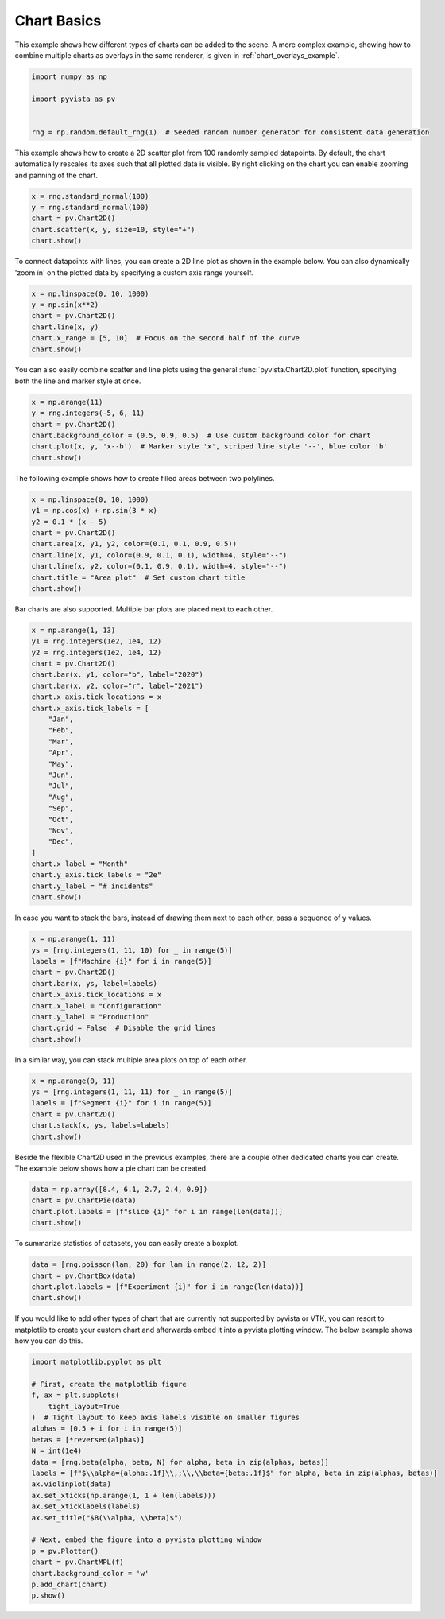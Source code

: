 
.. DO NOT EDIT.
.. THIS FILE WAS AUTOMATICALLY GENERATED BY SPHINX-GALLERY.
.. TO MAKE CHANGES, EDIT THE SOURCE PYTHON FILE:
.. "examples/02-plot/chart_basics.py"
.. LINE NUMBERS ARE GIVEN BELOW.

.. only:: html

    .. note::
        :class: sphx-glr-download-link-note

        :ref:`Go to the end <sphx_glr_download_examples_02-plot_chart_basics.py>`
        to download the full example code

.. rst-class:: sphx-glr-example-title

.. _sphx_glr_examples_02-plot_chart_basics.py:


.. _chart_basics_example:

Chart Basics
~~~~~~~~~~~~

This example shows how different types of charts can be added to the scene. A more complex example, showing how to
combine multiple charts as overlays in the same renderer, is given in :ref:`chart_overlays_example`.

.. GENERATED FROM PYTHON SOURCE LINES 10-18

.. code-block:: default


    import numpy as np

    import pyvista as pv


    rng = np.random.default_rng(1)  # Seeded random number generator for consistent data generation








.. GENERATED FROM PYTHON SOURCE LINES 23-27

This example shows how to create a 2D scatter plot from 100 randomly sampled
datapoints. By default, the chart automatically rescales its axes such that
all plotted data is visible. By right clicking on the chart you can enable
zooming and panning of the chart.

.. GENERATED FROM PYTHON SOURCE LINES 27-34

.. code-block:: default


    x = rng.standard_normal(100)
    y = rng.standard_normal(100)
    chart = pv.Chart2D()
    chart.scatter(x, y, size=10, style="+")
    chart.show()





.. image-sg:: /examples/02-plot/images/sphx_glr_chart_basics_001.png
   :alt: chart basics
   :srcset: /examples/02-plot/images/sphx_glr_chart_basics_001.png
   :class: sphx-glr-single-img







.. GENERATED FROM PYTHON SOURCE LINES 35-38

To connect datapoints with lines, you can create a 2D line plot as shown in
the example below. You can also dynamically 'zoom in' on the plotted data
by specifying a custom axis range yourself.

.. GENERATED FROM PYTHON SOURCE LINES 38-46

.. code-block:: default


    x = np.linspace(0, 10, 1000)
    y = np.sin(x**2)
    chart = pv.Chart2D()
    chart.line(x, y)
    chart.x_range = [5, 10]  # Focus on the second half of the curve
    chart.show()





.. image-sg:: /examples/02-plot/images/sphx_glr_chart_basics_002.png
   :alt: chart basics
   :srcset: /examples/02-plot/images/sphx_glr_chart_basics_002.png
   :class: sphx-glr-single-img







.. GENERATED FROM PYTHON SOURCE LINES 47-50

You can also easily combine scatter and line plots using the general
:func:`pyvista.Chart2D.plot` function, specifying both the line and marker
style at once.

.. GENERATED FROM PYTHON SOURCE LINES 50-58

.. code-block:: default


    x = np.arange(11)
    y = rng.integers(-5, 6, 11)
    chart = pv.Chart2D()
    chart.background_color = (0.5, 0.9, 0.5)  # Use custom background color for chart
    chart.plot(x, y, 'x--b')  # Marker style 'x', striped line style '--', blue color 'b'
    chart.show()





.. image-sg:: /examples/02-plot/images/sphx_glr_chart_basics_003.png
   :alt: chart basics
   :srcset: /examples/02-plot/images/sphx_glr_chart_basics_003.png
   :class: sphx-glr-single-img







.. GENERATED FROM PYTHON SOURCE LINES 59-60

The following example shows how to create filled areas between two polylines.

.. GENERATED FROM PYTHON SOURCE LINES 60-71

.. code-block:: default


    x = np.linspace(0, 10, 1000)
    y1 = np.cos(x) + np.sin(3 * x)
    y2 = 0.1 * (x - 5)
    chart = pv.Chart2D()
    chart.area(x, y1, y2, color=(0.1, 0.1, 0.9, 0.5))
    chart.line(x, y1, color=(0.9, 0.1, 0.1), width=4, style="--")
    chart.line(x, y2, color=(0.1, 0.9, 0.1), width=4, style="--")
    chart.title = "Area plot"  # Set custom chart title
    chart.show()





.. image-sg:: /examples/02-plot/images/sphx_glr_chart_basics_004.png
   :alt: chart basics
   :srcset: /examples/02-plot/images/sphx_glr_chart_basics_004.png
   :class: sphx-glr-single-img







.. GENERATED FROM PYTHON SOURCE LINES 72-74

Bar charts are also supported. Multiple bar plots are placed next to each
other.

.. GENERATED FROM PYTHON SOURCE LINES 74-101

.. code-block:: default


    x = np.arange(1, 13)
    y1 = rng.integers(1e2, 1e4, 12)
    y2 = rng.integers(1e2, 1e4, 12)
    chart = pv.Chart2D()
    chart.bar(x, y1, color="b", label="2020")
    chart.bar(x, y2, color="r", label="2021")
    chart.x_axis.tick_locations = x
    chart.x_axis.tick_labels = [
        "Jan",
        "Feb",
        "Mar",
        "Apr",
        "May",
        "Jun",
        "Jul",
        "Aug",
        "Sep",
        "Oct",
        "Nov",
        "Dec",
    ]
    chart.x_label = "Month"
    chart.y_axis.tick_labels = "2e"
    chart.y_label = "# incidents"
    chart.show()





.. image-sg:: /examples/02-plot/images/sphx_glr_chart_basics_005.png
   :alt: chart basics
   :srcset: /examples/02-plot/images/sphx_glr_chart_basics_005.png
   :class: sphx-glr-single-img







.. GENERATED FROM PYTHON SOURCE LINES 102-104

In case you want to stack the bars, instead of drawing them next to each
other, pass a sequence of y values.

.. GENERATED FROM PYTHON SOURCE LINES 104-116

.. code-block:: default


    x = np.arange(1, 11)
    ys = [rng.integers(1, 11, 10) for _ in range(5)]
    labels = [f"Machine {i}" for i in range(5)]
    chart = pv.Chart2D()
    chart.bar(x, ys, label=labels)
    chart.x_axis.tick_locations = x
    chart.x_label = "Configuration"
    chart.y_label = "Production"
    chart.grid = False  # Disable the grid lines
    chart.show()





.. image-sg:: /examples/02-plot/images/sphx_glr_chart_basics_006.png
   :alt: chart basics
   :srcset: /examples/02-plot/images/sphx_glr_chart_basics_006.png
   :class: sphx-glr-single-img







.. GENERATED FROM PYTHON SOURCE LINES 117-118

In a similar way, you can stack multiple area plots on top of each other.

.. GENERATED FROM PYTHON SOURCE LINES 118-126

.. code-block:: default


    x = np.arange(0, 11)
    ys = [rng.integers(1, 11, 11) for _ in range(5)]
    labels = [f"Segment {i}" for i in range(5)]
    chart = pv.Chart2D()
    chart.stack(x, ys, labels=labels)
    chart.show()





.. image-sg:: /examples/02-plot/images/sphx_glr_chart_basics_007.png
   :alt: chart basics
   :srcset: /examples/02-plot/images/sphx_glr_chart_basics_007.png
   :class: sphx-glr-single-img







.. GENERATED FROM PYTHON SOURCE LINES 127-130

Beside the flexible Chart2D used in the previous examples, there are a couple
other dedicated charts you can create. The example below shows how a pie
chart can be created.

.. GENERATED FROM PYTHON SOURCE LINES 130-136

.. code-block:: default


    data = np.array([8.4, 6.1, 2.7, 2.4, 0.9])
    chart = pv.ChartPie(data)
    chart.plot.labels = [f"slice {i}" for i in range(len(data))]
    chart.show()





.. image-sg:: /examples/02-plot/images/sphx_glr_chart_basics_008.png
   :alt: chart basics
   :srcset: /examples/02-plot/images/sphx_glr_chart_basics_008.png
   :class: sphx-glr-single-img







.. GENERATED FROM PYTHON SOURCE LINES 137-138

To summarize statistics of datasets, you can easily create a boxplot.

.. GENERATED FROM PYTHON SOURCE LINES 138-144

.. code-block:: default


    data = [rng.poisson(lam, 20) for lam in range(2, 12, 2)]
    chart = pv.ChartBox(data)
    chart.plot.labels = [f"Experiment {i}" for i in range(len(data))]
    chart.show()





.. image-sg:: /examples/02-plot/images/sphx_glr_chart_basics_009.png
   :alt: chart basics
   :srcset: /examples/02-plot/images/sphx_glr_chart_basics_009.png
   :class: sphx-glr-single-img







.. GENERATED FROM PYTHON SOURCE LINES 145-149

If you would like to add other types of chart that are currently not
supported by pyvista or VTK, you can resort to matplotlib to create your
custom chart and afterwards embed it into a pyvista plotting window.
The below example shows how you can do this.

.. GENERATED FROM PYTHON SOURCE LINES 149-172

.. code-block:: default


    import matplotlib.pyplot as plt

    # First, create the matplotlib figure
    f, ax = plt.subplots(
        tight_layout=True
    )  # Tight layout to keep axis labels visible on smaller figures
    alphas = [0.5 + i for i in range(5)]
    betas = [*reversed(alphas)]
    N = int(1e4)
    data = [rng.beta(alpha, beta, N) for alpha, beta in zip(alphas, betas)]
    labels = [f"$\\alpha={alpha:.1f}\\,;\\,\\beta={beta:.1f}$" for alpha, beta in zip(alphas, betas)]
    ax.violinplot(data)
    ax.set_xticks(np.arange(1, 1 + len(labels)))
    ax.set_xticklabels(labels)
    ax.set_title("$B(\\alpha, \\beta)$")

    # Next, embed the figure into a pyvista plotting window
    p = pv.Plotter()
    chart = pv.ChartMPL(f)
    chart.background_color = 'w'
    p.add_chart(chart)
    p.show()




.. image-sg:: /examples/02-plot/images/sphx_glr_chart_basics_010.png
   :alt: chart basics
   :srcset: /examples/02-plot/images/sphx_glr_chart_basics_010.png
   :class: sphx-glr-single-img








.. rst-class:: sphx-glr-timing

   **Total running time of the script:** (0 minutes 2.709 seconds)


.. _sphx_glr_download_examples_02-plot_chart_basics.py:

.. only:: html

  .. container:: sphx-glr-footer sphx-glr-footer-example




    .. container:: sphx-glr-download sphx-glr-download-python

      :download:`Download Python source code: chart_basics.py <chart_basics.py>`

    .. container:: sphx-glr-download sphx-glr-download-jupyter

      :download:`Download Jupyter notebook: chart_basics.ipynb <chart_basics.ipynb>`


.. only:: html

 .. rst-class:: sphx-glr-signature

    `Gallery generated by Sphinx-Gallery <https://sphinx-gallery.github.io>`_
